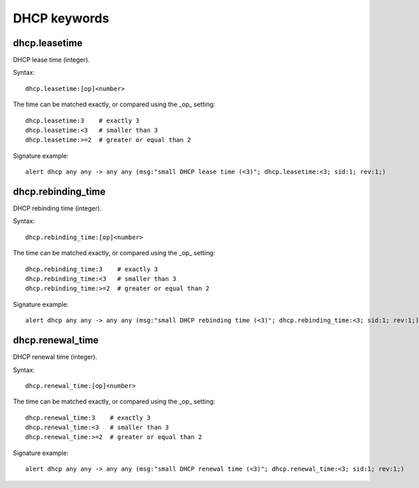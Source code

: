 DHCP keywords
=============

dhcp.leasetime
--------------

DHCP lease time (integer).

Syntax::

 dhcp.leasetime:[op]<number>

The time can be matched exactly, or compared using the _op_ setting::

 dhcp.leasetime:3    # exactly 3
 dhcp.leasetime:<3   # smaller than 3
 dhcp.leasetime:>=2  # greater or equal than 2

Signature example::

 alert dhcp any any -> any any (msg:"small DHCP lease time (<3)"; dhcp.leasetime:<3; sid:1; rev:1;)

dhcp.rebinding_time
-------------------

DHCP rebinding time (integer).

Syntax::

 dhcp.rebinding_time:[op]<number>

The time can be matched exactly, or compared using the _op_ setting::

 dhcp.rebinding_time:3    # exactly 3
 dhcp.rebinding_time:<3   # smaller than 3
 dhcp.rebinding_time:>=2  # greater or equal than 2

Signature example::

 alert dhcp any any -> any any (msg:"small DHCP rebinding time (<3)"; dhcp.rebinding_time:<3; sid:1; rev:1;)

dhcp.renewal_time
-----------------

DHCP renewal time (integer).

Syntax::

 dhcp.renewal_time:[op]<number>

The time can be matched exactly, or compared using the _op_ setting::

 dhcp.renewal_time:3    # exactly 3
 dhcp.renewal_time:<3   # smaller than 3
 dhcp.renewal_time:>=2  # greater or equal than 2

Signature example::

 alert dhcp any any -> any any (msg:"small DHCP renewal time (<3)"; dhcp.renewal_time:<3; sid:1; rev:1;)